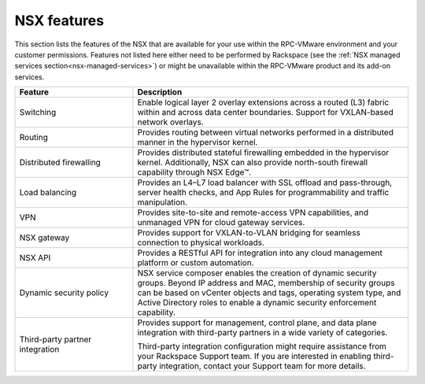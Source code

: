 
NSX features
------------

This section lists the features of the NSX that are available for your use
within the RPC-VMware environment and your customer permissions. Features
not listed here either need to be performed by Rackspace (see the :ref:`NSX
managed services section<nsx-managed-services>`) or might be unavailable
within the RPC-VMware product and its add-on services.


.. list-table::
   :widths: 30 70
   :header-rows: 1

   * - Feature
     - Description
   * - Switching
     - Enable logical layer 2 overlay extensions across a routed (L3) fabric
       within and across data center boundaries. Support for VXLAN-based
       network overlays.
   * - Routing
     - Provides routing between virtual networks performed in a
       distributed manner in the hypervisor kernel.
   * - Distributed firewalling
     - Provides distributed stateful firewalling embedded in the hypervisor
       kernel.
       Additionally, NSX can also provide north-south firewall capability
       through NSX Edge™.
   * - Load balancing
     - Provides an L4–L7 load balancer with SSL offload and pass-through,
       server health checks, and App Rules for programmability and traffic
       manipulation.
   * - VPN
     - Provides site-to-site and remote-access VPN capabilities, and unmanaged
       VPN for cloud gateway services.
   * - NSX gateway
     - Provides support for VXLAN-to-VLAN bridging for seamless connection to
       physical workloads.
   * - NSX API
     - Provides a RESTful API for integration into any cloud management
       platform or custom automation.
   * - Dynamic security policy
     - NSX service composer enables the creation of dynamic security groups.
       Beyond IP address and MAC, membership of security groups can be
       based on vCenter objects and tags, operating system type,
       and Active Directory roles to enable a dynamic security enforcement
       capability.
   * - Third-party partner integration
     - Provides support for management, control plane, and data plane
       integration with third-party partners in a wide variety of categories.

       Third-party integration configuration might require assistance from your
       Rackspace Support team. If you are interested in enabling third-party
       integration, contact your Support team for more details.
